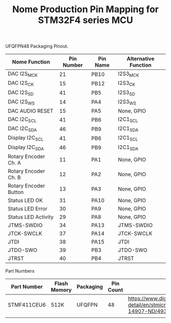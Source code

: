 #+TITLE: Nome Production Pin Mapping for STM32F4 series MCU

UFQFPN48 Packaging Pinout.


| Nome Function         | Pin Number | Pin Name | Alternative Function |
|-----------------------+------------+----------+----------------------|
| DAC I2S_MCK           |         21 | PB10     | I2S3_MCK             |
| DAC I2S_CK            |         15 | PB12     | I2S3_CK              |
| DAC I2S_SD            |         41 | PB5      | I2S3_SD              |
| DAC I2S_WS            |         14 | PA4      | I2S3_WS              |
| DAC AUDIO RESET       |         15 | PA5      | None, GPIO           |
| DAC I2C_SCL           |         41 | PB6      | I2C1_SCL             |
| DAC I2C_SDA           |         46 | PB9      | I2C1_SDA             |
| Display I2C_SCL       |         41 | PB6      | I2C1_SCL             |
| Display I2C_SDA       |         46 | PB9      | I2C1_SDA             |
| Rotary Encoder Ch. A  |         11 | PA1      | None, GPIO           |
| Rotary Encoder Ch. B  |         12 | PA2      | None, GPIO           |
| Rotary Encoder Button |         13 | PA3      | None, GPIO           |
| Status LED OK         |         31 | PA10     | None, GPIO           |
| Status LED Error      |         30 | PA9      | None, GPIO           |
| Status LED Activity   |         29 | PA8      | None, GPIO           |
| JTMS-SWDIO            |         34 | PA13     | JTMS-SWDIO           |
| JTCK-SWCLK            |         37 | PA14     | JTCK-SWCLK           |
| JTDI                  |         38 | PA15     | JTDI                 |
| JTDO-SWO              |         39 | PB3      | JTDO-SWO             |
| JTRST                 |         40 | PB4      | JTRST                |

Part Numbers

| Part Number | Flash Memory | Packaging | Pin Count | Link                                                                                            |
|-------------+--------------+-----------+-----------+-------------------------------------------------------------------------------------------------|
| STMF411CEU6 | 512K         | UFQFPN    |        48 | https://www.digikey.com/product-detail/en/stmicroelectronics/STM32F411CEU6/497-14907-ND/4935720 |
|             |              |           |           |                                                                                                 |
